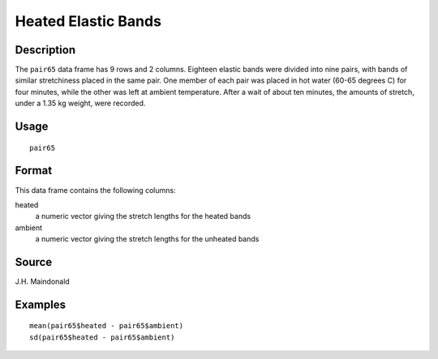 +--------------------------------------+--------------------------------------+
| pair65                               |
| R Documentation                      |
+--------------------------------------+--------------------------------------+

Heated Elastic Bands
--------------------

Description
~~~~~~~~~~~

The ``pair65`` data frame has 9 rows and 2 columns. Eighteen elastic
bands were divided into nine pairs, with bands of similar stretchiness
placed in the same pair. One member of each pair was placed in hot water
(60-65 degrees C) for four minutes, while the other was left at ambient
temperature. After a wait of about ten minutes, the amounts of stretch,
under a 1.35 kg weight, were recorded.

Usage
~~~~~

::

    pair65

Format
~~~~~~

This data frame contains the following columns:

heated
    a numeric vector giving the stretch lengths for the heated bands

ambient
    a numeric vector giving the stretch lengths for the unheated bands

Source
~~~~~~

J.H. Maindonald

Examples
~~~~~~~~

::

    mean(pair65$heated - pair65$ambient)
    sd(pair65$heated - pair65$ambient)


